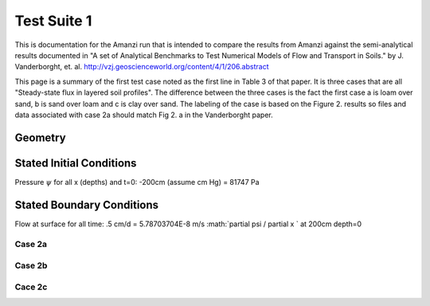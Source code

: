 Test Suite 1
~~~~~~~~~~~~~~

This is documentation for the Amanzi run that is intended to compare
the results from Amanzi against the semi-analytical results documented
in "A set of Analytical Benchmarks to Test Numerical Models of Flow
and Transport in Soils." by J. Vanderborght,
et. al. http://vzj.geoscienceworld.org/content/4/1/206.abstract

This page is a summary of the first test case noted as the first line
in Table 3 of that paper.  It is three cases that are all
"Steady-state flux in layered soil profiles".  The difference between
the three cases is the fact the first case a is loam over sand, b is
sand over loam and c is clay over sand.  The labeling of the case is
based on the Figure 2. results so files and data associated with case
2a should match Fig 2. a in the Vanderborght paper.

Geometry 
------------

.. image:: figs/Geometry.png

Stated Initial Conditions
------------------------------

Pressure :math:`\psi` for all x (depths) and t=0: -200cm (assume cm Hg) = 81747 Pa

Stated Boundary Conditions
------------------------------

Flow at surface for all time:  .5 cm/d = 5.78703704E-8 m/s 
:math:`\partial \psi / \partial x ` at 200cm depth=0


Case 2a
^^^^^^^^

Case 2b
^^^^^^^^

Cace 2c
^^^^^^^^



